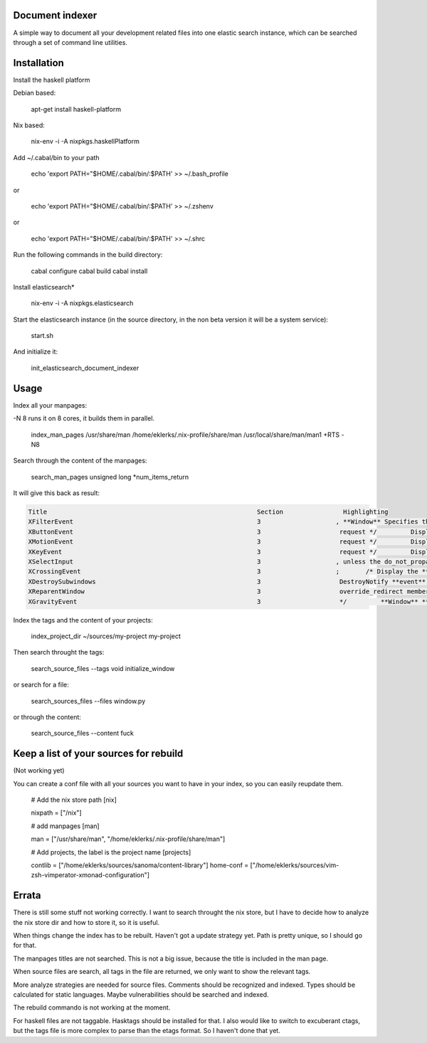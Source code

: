 Document indexer
===============

A simple way to document all your development related files into one elastic search instance, 
which can be searched through a set of command line utilities. 


Installation
============

Install the haskell platform 

Debian based: 

    apt-get install haskell-platform

Nix based: 

    nix-env -i -A nixpkgs.haskellPlatform

Add ~/.cabal/bin to your path 

    echo 'export PATH="$HOME/.cabal/bin/:$PATH' >> ~/.bash_profile 

or 

    echo 'export PATH="$HOME/.cabal/bin/:$PATH' >> ~/.zshenv 

or 
  
    echo 'export PATH="$HOME/.cabal/bin/:$PATH' >> ~/.shrc


Run the following commands in the build directory:

    cabal configure 
    cabal build
    cabal install


Install elasticsearch*

    nix-env -i -A nixpkgs.elasticsearch

Start the elasticsearch instance (in the source directory, in the non beta version it will be a system service):

    start.sh 

And initialize it:
  
    init_elasticsearch_document_indexer

Usage
=====


Index all your manpages:

-N 8 runs it on 8 cores, it builds them in parallel.

   index_man_pages /usr/share/man /home/eklerks/.nix-profile/share/man /usr/local/share/man/man1  +RTS -N8


Search through the content of the manpages:

  search_man_pages unsigned long \*num_items_return

It will give this back as result:

        
.. sourcecode:: bash

            Title                                                        Section                Highlighting
            XFilterEvent                                                 3                    , **Window** Specifies the **event** to filter. Specifies the **window** for which the filter is to be
            XButtonEvent                                                 3                     request */         Display *display;       /* Display the **event** was read from */         **Window** **window**
            XMotionEvent                                                 3                     request */         Display *display;       /* Display the **event** was read from */         **Window** **window**
            XKeyEvent                                                    3                     request */         Display *display;       /* Display the **event** was read from */         **Window** **window**
            XSelectInput                                                 3                    , unless the do_not_propagate mask prohibits it.  Setting the **event**-mask attribute of a **window** over
            XCrossingEvent                                               3                    ;       /* Display the **event** was read from */         **Window** **window**;  /* ``**event**'' **window** reported
            XDestroySubwindows                                           3                     DestroyNotify **event** for each **window**.  The **window** should never be referenced again.  If the
            XReparentWindow                                              3                     override_redirect member returned in this **event** is set to the window's correspond- ing attribute.  **Window** manager
            XGravityEvent                                                3                     */         **Window** **event**;         **Window** **window**;         int x, y; } XGravityEvent; When you receive this **event**
    
    
    

Index the tags and the content of your projects:

  index_project_dir ~/sources/my-project my-project 

Then search throught the tags:
  
  search_source_files --tags void initialize_window 

or search for a file:

  search_sources_files --files window.py 

or through the content:

  search_source_files --content fuck 

Keep a list of your sources for rebuild
======================================
(Not working yet)

You can create a conf file with all your sources you want to have in your index, so you can easily reupdate them. 

        # Add the nix store path
        [nix]

        nixpath = ["/nix"]

        # add manpages 
        [man]

        man = ["/usr/share/man", "/home/eklerks/.nix-profile/share/man"]

        # Add projects, the label is the project name
        [projects]

        contlib = ["/home/eklerks/sources/sanoma/content-library"]
        home-conf = ["/home/eklerks/sources/vim-zsh-vimperator-xmonad-configuration"]

Errata
======

There is still some stuff not working correctly. I want to search throught the nix store, but I have to decide how to analyze the nix store dir and how to store it, so it is useful.

When things change the index has to be rebuilt. Haven't got a update strategy yet. Path is pretty unique, so I should go for that. 

The manpages titles are not searched. This is not a big issue, because the title is included in the man page. 

When source files are search, all tags in the file are returned, we only want to show the relevant tags.  

More analyze strategies are needed for source files. Comments should be recognized and indexed. Types should be calculated for static languages. Maybe vulnerabilities should be searched and indexed. 

The rebuild commando is not working at the moment.

For haskell files are not taggable. Hasktags should be installed for that. I also would like to switch to excuberant ctags, but the tags file is more complex to parse than the etags format. So I haven't done that yet.